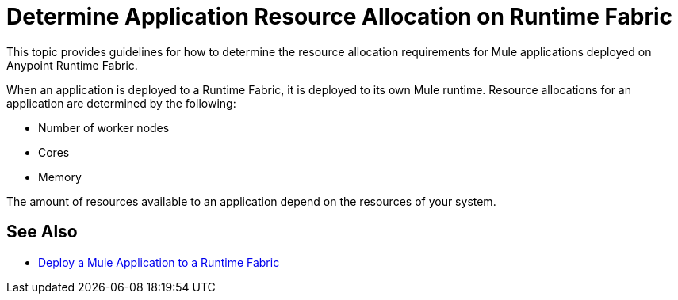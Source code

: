 = Determine Application Resource Allocation on Runtime Fabric
:noindex:

This topic provides guidelines for how to determine the resource allocation requirements for Mule applications deployed on Anypoint Runtime Fabric. 

When an application is deployed to a Runtime Fabric, it is deployed to its own Mule runtime. Resource allocations for an application are determined by the following:

* Number of worker nodes
* Cores
* Memory 

The amount of resources available to an application depend on the resources of your system.

== See Also

* link:/anypoint-runtime-fabric/v/1.0/deploy-to-runtime-fabric[Deploy a Mule Application to a Runtime Fabric]